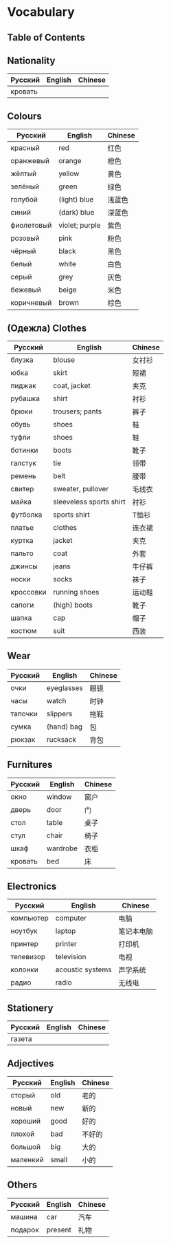 * Vocabulary
** Table of Contents

** Nationality
| Русский | English | Chinese |
|---------+---------+---------|
| кровать |         |         |

** Colours
| Русский    | English        | Chinese |
|------------+----------------+---------|
| красный    | red            | 红色    |
| оранжевый  | orange         | 橙色    |
| жёлтый     | yellow         | 黄色    |
| зелёный    | green          | 绿色    |
| голубой    | (light) blue   | 浅蓝色  |
| синий      | (dark) blue    | 深蓝色  |
| фиолетовый | violet; purple | 紫色    |
| розовый    | pink           | 粉色    |
| чёрный     | black          | 黑色    |
| белый      | white          | 白色    |
| серый      | grey           | 灰色    |
| бежевый    | beige          | 米色    |
| коричневый | brown          | 棕色    |

** (Oдежла) Clothes
| Русский   | English                 | Chinese |
|-----------+-------------------------+---------|
| блузка    | blouse                  | 女衬衫  |
| юбка      | skirt                   | 短裙    |
| пиджак    | coat, jacket            | 夹克    |
| рубашка   | shirt                   | 衬衫    |
| брюки     | trousers; pants         | 裤子    |
| обувь     | shoes                   | 鞋      |
| туфли     | shoes                   | 鞋      |
| ботинки   | boots                   | 靴子    |
| галстук   | tie                     | 领带    |
| ремень    | belt                    | 腰带    |
| свитер    | sweater, pullover       | 毛线衣  |
| майка     | sleeveless sports shirt | 衬衫    |
| футболка  | sports shirt            | T恤衫   |
| платье    | clothes                 | 连衣裙  |
| куртка    | jacket                  | 夹克    |
| пальто    | coat                    | 外套    |
| джинсы    | jeans                   | 牛仔裤  |
| носки     | socks                   | 袜子    |
| кроссовки | running shoes           | 运动鞋  |
| сапоги    | (high) boots            | 靴子    |
| шапка     | cap                     | 帽子    |
| костюм    | suit                    | 西装    |

** Wear
| Русский | English    | Chinese |
|---------+------------+---------|
| очки    | eyeglasses | 眼镜    |
| часы    | watch      | 时钟    |
| тапочки | slippers   | 拖鞋    |
| сумка   | (hand) bag | 包      |
| рюкзак  | rucksack   | 背包    |

** Furnitures
| Русский | English  | Chinese |
|---------+----------+---------|
| окно    | window   | 窗户    |
| дверь   | door     | 门      |
| стол    | table    | 桌子    |
| стул    | chair    | 椅子    |
| шкаф    | wardrobe | 衣柜    |
| кровать | bed      | 床      |

** Electronics
| Русский   | English          | Chinese    |
|-----------+------------------+------------|
| компьютер | computer         | 电脑       |
| ноутбук   | laptop           | 笔记本电脑 |
| принтер   | printer          | 打印机     |
| телевизор | television       | 电视       |
| колонки   | acoustic systems | 声学系统   |
| радио     | radio            | 无线电     |

** Stationery
| Русский | English | Chinese |
|---------+---------+---------|
| газета  |         |         |

** Adjectives
| Русский  | English | Chinese |
|----------+---------+---------|
| сторый   | old     | 老的    |
| новый    | new     | 新的    |
| хороший  | good    | 好的    |
| плохой   | bad     | 不好的  |
| большой  | big     | 大的    |
| маленкий | small   | 小的    |

** Others
| Русский | English | Chinese |
|---------+---------+---------|
| машина  | car     | 汽车    |
| подарок | present | 礼物    |
